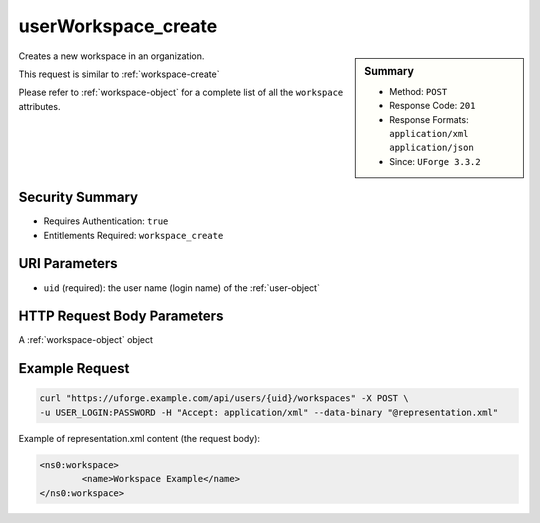 .. Copyright 2016 FUJITSU LIMITED

.. _userWorkspace-create:

userWorkspace_create
--------------------

.. function:: POST /users/{uid}/workspaces

.. sidebar:: Summary

	* Method: ``POST``
	* Response Code: ``201``
	* Response Formats: ``application/xml`` ``application/json``
	* Since: ``UForge 3.3.2``

Creates a new workspace in an organization. 

This request is similar to :ref:`workspace-create` 

Please refer to :ref:`workspace-object` for a complete list of all the ``workspace`` attributes.

Security Summary
~~~~~~~~~~~~~~~~

* Requires Authentication: ``true``
* Entitlements Required: ``workspace_create``

URI Parameters
~~~~~~~~~~~~~~

* ``uid`` (required): the user name (login name) of the :ref:`user-object`

HTTP Request Body Parameters
~~~~~~~~~~~~~~~~~~~~~~~~~~~~

A :ref:`workspace-object` object

Example Request
~~~~~~~~~~~~~~~

.. code-block:: bash

	curl "https://uforge.example.com/api/users/{uid}/workspaces" -X POST \
	-u USER_LOGIN:PASSWORD -H "Accept: application/xml" --data-binary "@representation.xml"

Example of representation.xml content (the request body):

.. code-block:: xml

	<ns0:workspace>
		<name>Workspace Example</name>
	</ns0:workspace>


.. seealso::

	 * :ref:`workspacemembers-api-resources`
	 * :ref:`workspacetemplate-api-resources`
	 * :ref:`workspacecomments-api-resources`
	 * :ref:`workspace-object`
	 * :ref:`workspace-create`
	 * :ref:`workspace-getAll`
	 * :ref:`workspace-get`
	 * :ref:`workspace-delete`
	 * :ref:`userWorkspace-getAll`
